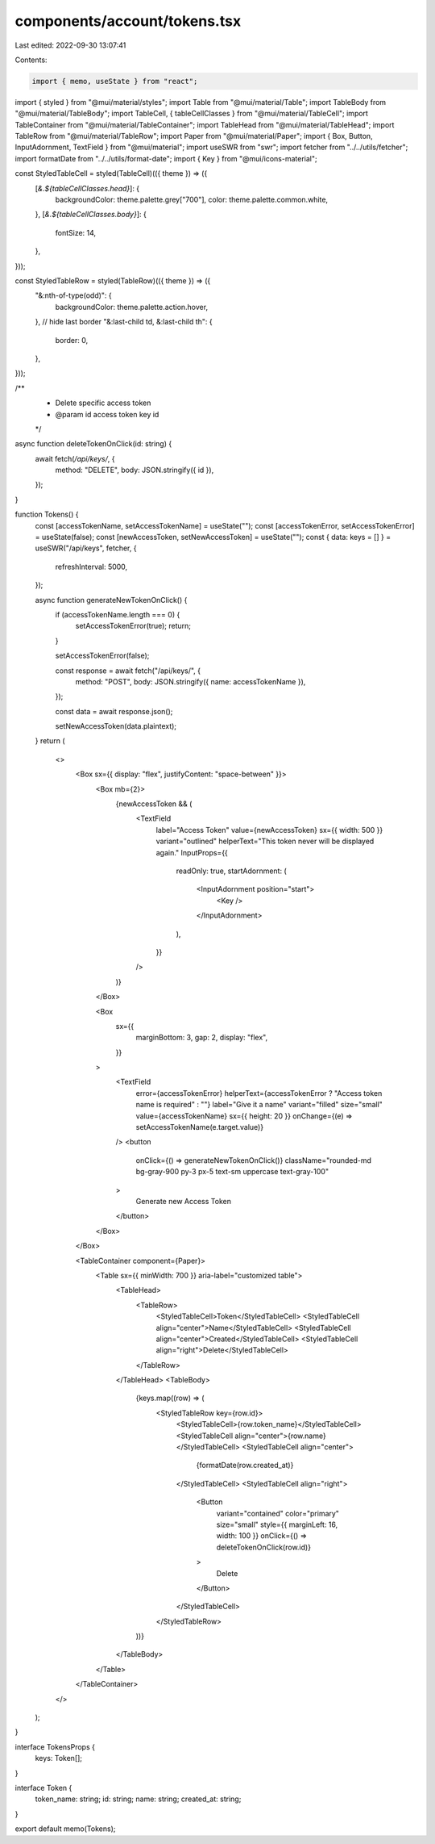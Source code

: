 components/account/tokens.tsx
=============================

Last edited: 2022-09-30 13:07:41

Contents:

.. code-block:: tsx

    import { memo, useState } from "react";
import { styled } from "@mui/material/styles";
import Table from "@mui/material/Table";
import TableBody from "@mui/material/TableBody";
import TableCell, { tableCellClasses } from "@mui/material/TableCell";
import TableContainer from "@mui/material/TableContainer";
import TableHead from "@mui/material/TableHead";
import TableRow from "@mui/material/TableRow";
import Paper from "@mui/material/Paper";
import { Box, Button, InputAdornment, TextField } from "@mui/material";
import useSWR from "swr";
import fetcher from "../../utils/fetcher";
import formatDate from "../../utils/format-date";
import { Key } from "@mui/icons-material";

const StyledTableCell = styled(TableCell)(({ theme }) => ({
  [`&.${tableCellClasses.head}`]: {
    backgroundColor: theme.palette.grey["700"],
    color: theme.palette.common.white,
  },
  [`&.${tableCellClasses.body}`]: {
    fontSize: 14,
  },
}));

const StyledTableRow = styled(TableRow)(({ theme }) => ({
  "&:nth-of-type(odd)": {
    backgroundColor: theme.palette.action.hover,
  },
  // hide last border
  "&:last-child td, &:last-child th": {
    border: 0,
  },
}));

/**
 * Delete specific access token
 * @param id access token key id
 */
async function deleteTokenOnClick(id: string) {
  await fetch(`/api/keys/`, {
    method: "DELETE",
    body: JSON.stringify({ id }),
  });
}

function Tokens() {
  const [accessTokenName, setAccessTokenName] = useState("");
  const [accessTokenError, setAccessTokenError] = useState(false);
  const [newAccessToken, setNewAccessToken] = useState("");
  const { data: keys = [] } = useSWR("/api/keys", fetcher, {
    refreshInterval: 5000,
  });

  async function generateNewTokenOnClick() {
    if (accessTokenName.length === 0) {
      setAccessTokenError(true);
      return;
    }

    setAccessTokenError(false);

    const response = await fetch("/api/keys/", {
      method: "POST",
      body: JSON.stringify({ name: accessTokenName }),
    });

    const data = await response.json();

    setNewAccessToken(data.plaintext);
  }
  return (
    <>
      <Box sx={{ display: "flex", justifyContent: "space-between" }}>
        <Box mb={2}>
          {newAccessToken && (
            <TextField
              label="Access Token"
              value={newAccessToken}
              sx={{ width: 500 }}
              variant="outlined"
              helperText="This token never will be displayed again."
              InputProps={{
                readOnly: true,
                startAdornment: (
                  <InputAdornment position="start">
                    <Key />
                  </InputAdornment>
                ),
              }}
            />
          )}
        </Box>

        <Box
          sx={{
            marginBottom: 3,
            gap: 2,
            display: "flex",
          }}
        >
          <TextField
            error={accessTokenError}
            helperText={accessTokenError ? "Access token name is required" : ""}
            label="Give it a name"
            variant="filled"
            size="small"
            value={accessTokenName}
            sx={{ height: 20 }}
            onChange={(e) => setAccessTokenName(e.target.value)}
          />
          <button
            onClick={() => generateNewTokenOnClick()}
            className="rounded-md bg-gray-900 py-3 px-5 text-sm uppercase text-gray-100"
          >
            Generate new Access Token
          </button>
        </Box>
      </Box>

      <TableContainer component={Paper}>
        <Table sx={{ minWidth: 700 }} aria-label="customized table">
          <TableHead>
            <TableRow>
              <StyledTableCell>Token</StyledTableCell>
              <StyledTableCell align="center">Name</StyledTableCell>
              <StyledTableCell align="center">Created</StyledTableCell>
              <StyledTableCell align="right">Delete</StyledTableCell>
            </TableRow>
          </TableHead>
          <TableBody>
            {keys.map((row) => (
              <StyledTableRow key={row.id}>
                <StyledTableCell>{row.token_name}</StyledTableCell>
                <StyledTableCell align="center">{row.name}</StyledTableCell>
                <StyledTableCell align="center">
                  {formatDate(row.created_at)}
                </StyledTableCell>
                <StyledTableCell align="right">
                  <Button
                    variant="contained"
                    color="primary"
                    size="small"
                    style={{ marginLeft: 16, width: 100 }}
                    onClick={() => deleteTokenOnClick(row.id)}
                  >
                    Delete
                  </Button>
                </StyledTableCell>
              </StyledTableRow>
            ))}
          </TableBody>
        </Table>
      </TableContainer>
    </>
  );
}

interface TokensProps {
  keys: Token[];
}

interface Token {
  token_name: string;
  id: string;
  name: string;
  created_at: string;
}

export default memo(Tokens);


